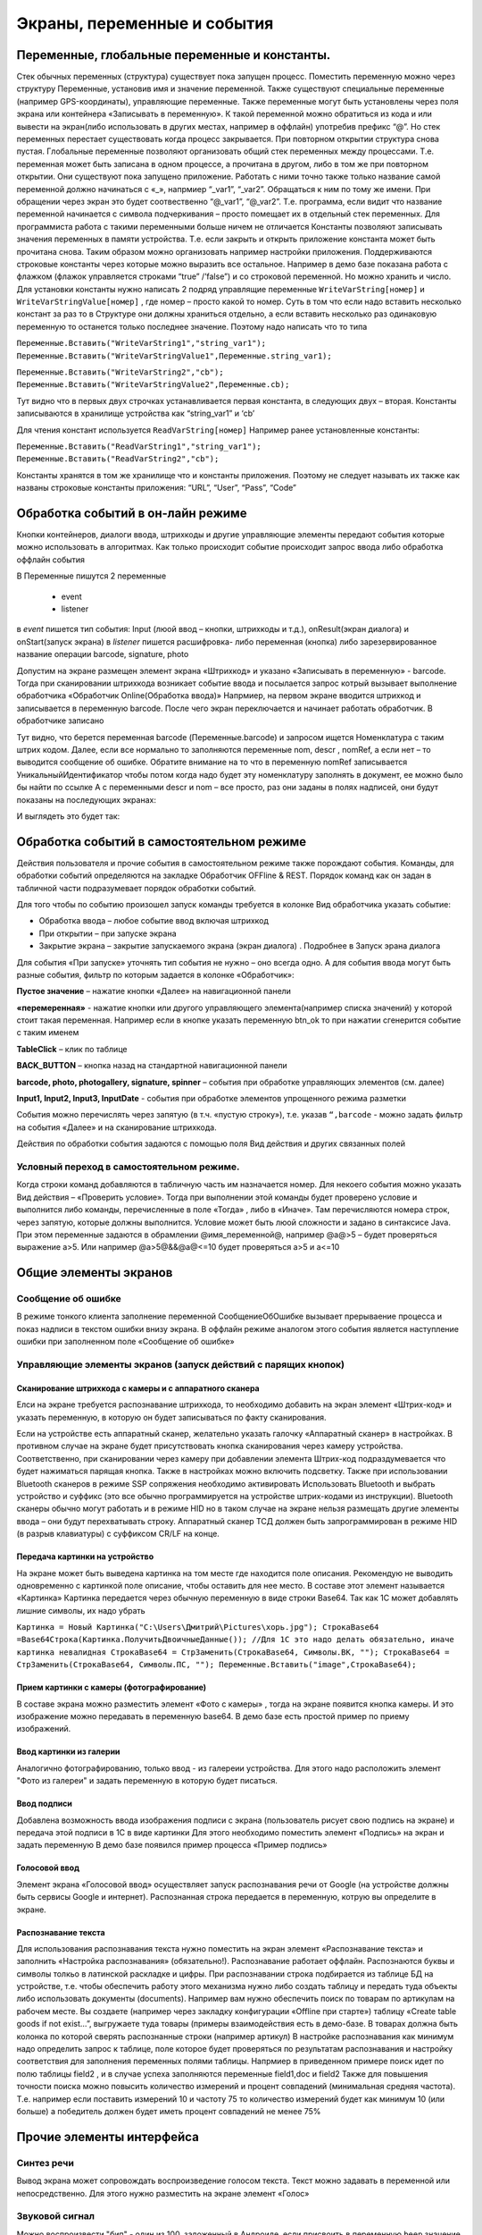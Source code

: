 .. SimpleUI documentation master file, created by
   sphinx-quickstart on Sat May 16 14:23:51 2020.
   You can adapt this file completely to your liking, but it should at least
   contain the root `toctree` directive.

Экраны, переменные и события
============================

Переменные, глобальные переменные и константы.
-----------------------------------------------

Стек обычных переменных (структура) существует пока запущен процесс. Поместить переменную можно через структуру Переменные, установив имя и значение переменной. Также существуют специальные переменные (например GPS-координаты), управляющие переменные. Также переменные могут быть установлены через поля экрана или контейнера «Записывать в переменную». К такой переменной можно обратиться из кода и или вывести на экран(либо использовать в других местах, например в оффлайн) употребив префикс “@”. 
Но стек переменных перестает существовать когда процесс закрывается. При повторном открытии структура снова пустая.
Глобальные переменные  позволяют организовать общий стек переменных между процессами. Т.е. переменная может быть записана в одном процессе, а прочитана в другом, либо в том же при повторном открытии. Они существуют пока запущено приложение. 
Работать с ними точно также только название самой переменной должно начинаться с «_», напрмиер “_var1”, “_var2”. Обращаться к ним по тому же имени. При обращении через экран это будет соотвественно “@_var1”, “@_var2”. Т.е. программа, если видит что название переменной начинается с символа подчеркивания – просто помещает их в отдельный стек переменных. Для программиста работа с такими переменными больше ничем не отличается
Константы позволяют записывать значения переменных в памяти устройства. Т.е. если закрыть и открыть приложение константа может быть прочитана снова. Таким образом можно организовать например настройки приложения. Поддерживаются строковые константы через которые можно выразить все остальное. Например в демо базе показана работа с флажком (флажок управляется строками “true” /’false”) и со строковой переменной. Но можно хранить и число. 
Для установки константы нужно написать 2 подряд управлящие переменные ``WriteVarString[номер]`` и ``WriteVarStringValue[номер]`` , где номер – просто какой то номер. Суть в том что если надо вставить несколько констант за раз  то в Структуре они должны храниться отдельно, а если вставить несколько раз одинаковую переменную то останется только последнее значение. Поэтому надо написать что то типа

``Переменные.Вставить("WriteVarString1","string_var1");``
``Переменные.Вставить("WriteVarStringValue1",Переменные.string_var1);``

``Переменные.Вставить("WriteVarString2","cb");``
``Переменные.Вставить("WriteVarStringValue2",Переменные.cb);``

Тут видно что в первых двух строчках устанавливается первая константа, в следующих двух – вторая. Константы записываются в хранилище устройства как “string_var1” и ‘cb’

Для чтения констант используется ``ReadVarString[номер]``
Например ранее установленные константы:

``Переменные.Вставить("ReadVarString1","string_var1");
Переменные.Вставить("ReadVarString2","cb");``

Константы хранятся в том же хранилище что и константы приложения. Поэтому не следует называть их также как названы строковые константы приложения: “URL”, “User”, “Pass”, “Code”

Обработка событий в он-лайн режиме
-----------------------------------

Кнопки контейнеров, диалоги ввода, штрихкоды и другие управляющие элементы передают события которые можно использовать в алгоритмах. Как только происходит событие происходит запрос ввода либо обработка оффлайн события

В Переменные пишутся 2 переменные

 * event
 * listener

в *event* пишется тип события: Input (люой ввод – кнопки, штрихкоды и т.д.), onResult(экран диалога) и onStart(запуск экрана)
в *listener* пишется расшифровка- либо переменная (кнопка) либо зарезервированное название операции barcode, signature, photo

Допустим на экране размещен элемент экрана «Штрихкод» и указано «Записывать в переменную» - barcode. Тогда при сканировании штрихкода возникает событие ввода и посылается запрос котрый вызывает выполнение обработчика «Обработчик Online(Обработка ввода)»
Напрмиер, на первом экране вводится штрихкод и записывается в переменную barcode. После чего экран переключается и начинает работать обработчик. В обработчике записано

.. image:: _static/txt_pic1.jpg
       :scale: 100%
       :align: center

Тут видно, что берется переменная barcode (Переменные.barcode) и запросом ищется Номенклатура с таким штрих кодом. Далее, если все нормально то заполняются переменные nom, descr , nomRef, а если нет – то выводится сообщение об ошибке. Обратите внимание на то что в переменную nomRef записывается УникальныйИдентификатор чтобы потом когда надо будет эту номенклатуру заполнять в документ, ее можно было бы найти по ссылке
А с переменными descr и nom – все просто, раз они заданы в полях надписей, они будут показаны на последующих экранах:


.. image:: _static/txt_pic2.jpg
       :scale: 100%
       :align: center


И выглядеть это будет так:

.. image:: _static/txt_pic3.jpg
       :scale: 50%
       :align: center


Обработка событий в самостоятельном режиме
-------------------------------------------

Действия пользователя и прочие события в самостоятельном режиме также порождают события. Команды, для обработки событий определяются на закладке Обработчик OFFline & REST. Порядок команд как он задан в табличной части подразумевает порядок обработки событий.


.. image:: _static/listener_offline.jpg
       :scale: 100%
       :align: center



Для того чтобы по событию произошел запуск команды требуется в колонке Вид обработчика указать событие:

* Обработка ввода – любое событие ввод включая штрихкод
* При открытии – при запуске экрана
* Закрытие экрана – закрытие запускаемого экрана (экран диалога) . Подробнее в Запуск эрана диалога

Для события «При запуске» уточнять тип события не нужно – оно всегда одно. А для события ввода могут быть разные события, фильтр по которым задается в колонке «Обработчик»:

**Пустое значение** – нажатие кнопки «Далее» на навигационной панели

**«перемеренная»** - нажатие кнопки или другого управляющего элемента(например списка значений) у которой стоит такая переменная. Например если в кнопке указать переменную btn_ok то при нажатии сгенерится событие с таким именем

**TableClick** – клик по таблице

**BACK_BUTTON** – кнопка назад на стандартной навигационной панели

**barcode, photo, photogallery, signature, spinner** – события при обработке управляющих элементов (см. далее)

**Input1, Input2, Input3, InputDate** -  события при обработке элементов упрощенного режима разметки

События можно перечислять через запятую (в т.ч. «пустую строку»), т.е. указав ``“,barcode`` - можно задать фильтр на события «Далее» и на сканирование штрихкода.

Действия по обработки события задаются с помощью поля Вид действия и других связанных полей

Условный переход в самостоятельном режиме. 
~~~~~~~~~~~~~~~~~~~~~~~~~~~~~~~~~~~~~~~~~~~

Когда строки команд добавляются в табличную часть им назначается номер. Для некоего события можно указать  Вид действия – «Проверить условие». Тогда при выполнении этой команды будет проверено условие и выполнится либо команды, перечисленные в поле «Тогда» , либо в «Иначе». Там перечисляются номера строк, через запятую, которые должны выполнится. Условие может быть люой сложности и задано в синтаксисе Java. При этом переменные задаются в обрамлении @имя_переменной@, например @a@>5 – будет проверяться выражение a>5. Или например @a>5@&&@a@<=10 будет проверяться a>5 и a<=10

.. image:: _static/bool_expression.jpg
       :scale: 100%
       :align: center



Общие элементы экранов
-----------------------

Сообщение об ошибке 
~~~~~~~~~~~~~~~~~~~~

В режиме тонкого клиента заполнение переменной СообщениеОбОшибке вызывает прерываение процесса и показ надписи в текстом ошибки внизу экрана. В оффлайн режиме аналогом этого события является наступление ошибки при заполненном поле «Сообщение об ошибке»

Управляющие элементы экранов (запуск действий с парящих кнопок)
~~~~~~~~~~~~~~~~~~~~~~~~~~~~~~~~~~~~~~~~~~~~~~~~~~~~~~~~~~~~~~~~~

Сканирование штрихкода с камеры и с аппаратного сканера
"""""""""""""""""""""""""""""""""""""""""""""""""""""""""

Елси на экране требуется распознавание штрихкода, то необходимо добавить на экран элемент «Штрих-код» и указать переменную, в которую он будет записываться по факту сканирования.

Если на устройстве есть аппаратный сканер, желательно указать галочку «Аппаратный сканер» в настройках. В противном случае на экране будет присутствовать кнопка сканирования через камеру устройства. Соответственно, при сканировании через камеру при добавлении элемента Штрих-код подраздумевается что будет нажиматься парящая кнопка. Также в настройках можно включить подсветку.
Также при использовании Bluetooth сканеров в режиме SSP сопряжения необходимо активировать Использовать Bluetooth и выбрать устройство и суффикс (это все обычно программируется на устройстве штрих-кодами из инструкции). Bluetooth сканеры обычно могут работать и в режиме HID но в таком случае на экране нельзя размещать другие элементы ввода – они будут перехватывать строку.
Аппаратный сканер ТСД должен быть запрограммирован в режиме HID (в разрыв клавиатуры) с суффиксом CR/LF на конце.

Передача картинки на устройство
"""""""""""""""""""""""""""""""""""""

На экране может быть выведена картинка на том месте где находится поле описания. Рекомендую не выводить одновременно с картинкой поле описание, чтобы оставить для нее место. 
В составе этот элемент называется «Картинка»
Картинка передается через обычную переменную в виде строки Base64. Так как 1С может добавлять лишние символы, их надо убрать

``Картинка = Новый Картинка("C:\Users\Дмитрий\Pictures\хорь.jpg");
СтрокаBase64 =Base64Строка(Картинка.ПолучитьДвоичныеДанные());
//Для 1С это надо делать обязательно, иначе картинка невалидная
СтрокаBase64 = СтрЗаменить(СтрокаBase64, Символы.ВК, "");
СтрокаBase64 = СтрЗаменить(СтрокаBase64, Символы.ПС, "");
Переменные.Вставить("image",СтрокаBase64);``

Прием картинки с камеры (фотографирование)
"""""""""""""""""""""""""""""""""""""""""""

В составе экрана можно разместить элемент «Фото с камеры» , тогда на экране появится кнопка камеры. И это изображение можно передавать в переменную base64. В демо базе есть простой пример по приему изображений.

Ввод картинки из галерии
""""""""""""""""""""""""""

Аналогично фотографированию, только ввод - из галереии устройства. Для этого надо расположить элемент "Фото из галереи" и задать переменную в которую будет писаться.

Ввод подписи
"""""""""""""

Добавлена возможность ввода изображения подписи с экрана (пользователь рисует свою подпись на экране) и передача этой подписи в 1С в виде картинки
Для этого необходимо поместить элемент «Подпись» на экран и задать переменную
В демо базе появился пример процесса «Пример подпись»

Голосовой ввод
"""""""""""""""

Элемент экрана «Голосовой ввод» осуществляет запуск распознавания речи от Google (на устройстве должны быть сервисы Google и интернет). Распознанная строка передается в переменную, котрую вы определите в экране.

Распознавание текста
"""""""""""""""""""""

Для использования распознавания текста нужно поместить на экран элемент «Распознавание текста» и заполнить «Настройка распознавания» (обязательно!). Распознавание работает оффлайн. Распознаются буквы и символы толкьо в латинской раскладке и цифры. 
При распознавании строка подбирается из таблице БД на устройстве, т.е. чтобы обеспечить работу этого механизма нужно либо создать таблицу и передать туда объекты либо использовать документы (documents). Например вам нужно обеспечить поиск по товарам по артикулам на рабочем месте. Вы создаете (например через закладку конфигурации «Offline при старте») таблицу «Create table goods if not exist…”, выгружаете туда товары (примеры взаимодействия есть в демо-базе. В товарах должна быть колонка по которой сверять распознанные строки (например артикул) 
В настройке распознавания как минимум надо определить запрос к таблице, поле которое будет проверяться по результатам распознавания и настройку соответствия для заполнения переменных полями таблицы. Напрмиер в приведенном примере поиск идет по полю  таблицы field2 , и в случае успеха заполняются переменные field1,doc и field2
Также для повышения точности поиска можно повысить количество измерений и процент совпадений (минимальная средняя частота). Т.е. например если поставить измерений 10 и частоту 75 то количество измерений будет как минимум 10 (или больше) а победитель должен будет иметь процент совпадений не менее 75%

.. image:: _static/recognize.jpg
       :scale: 100%
       :align: center


Прочие элементы интерфейса
---------------------------

Синтез речи
~~~~~~~~~~~

Вывод экрана может сопровождать воспроизведение голосом текста. Текст можно задавать в переменной или непосредственно. Для этого нужно разместить на экране элемент «Голос»


.. image:: _static/speak.jpg
       :scale: 100%
       :align: center

Звуковой сигнал
~~~~~~~~~~~~~~~

Можно воспроизвести "бип" - один из 100, заложенный в Андроиде, если присвоить в переменную ``beep`` значение от 1 до 99, либо оставить пустой - тогда будет звук по умолчанию. Это работает и в онлайн и в оффлай (через присвоение переменных). Пример в базе.
Примеры звуков есть тут:https://developer.android.com/reference/android/media/ToneGenerator#TONE_CDMA_ABBR_REORDER
В онлайн:

``Переменные.Вставить("beep","");``

В оффлайн:

.. image:: _static/beep.jpg
       :scale: 100%
       :align: center



Функции авторизации и загрузки конфигурации.
~~~~~~~~~~~~~~~~~~~~~~~~~~~~~~~~~~~~~~~~~~~~~

Можно организовать экран входа в систему котрый будет запускаться при запуске приложения и пункт основного меню для перелогинивания.  Для того чтобы процесс запускался при входе в приложение нужно поставить галочку «Запустить при старте»
 
Для того, чтобы произошла загрузка нужной конфигурации нужно заполнить переменную «ID» кодом справочника Мобильные клиенты, нужного клиента. Это тот же код который указывается в настройках. Если с терминалом будут работать несколько человек, можно создать конфигурацию, содержащую толкьо процесс «Логин» , и другие клиенты будут подгружаться из нее. 
Также процесс с логином можно добавить во все конфигурации клиентов, в которых нужно перелогиниваться (совместное использование одного терминала)

.. image:: _static/scr_login.jpg
       :scale: 100%
       :align: center



Режим разметки экрана контейнерами (рекомендуется)
---------------------------------------------------

На экранах можно разместить произвольное количество элементов, определив их положение и оформление. Пример произвольной разметки приведен в демо базе в конфигурации «Примеры Simple UI»
Для этого используются **Контейнеры**. 

.. attention:: На экране могут быть либо контейнеры либо упрощенный режим – одновременно они работать не могут так как занимают весь экран. Если вы хотите использовать режим разметки то нужно поместить на экран элемент «Контейнер» и указать тип контейнера а в него уже поместить все остальные визуальные элементы

.. image:: _static/containers_ex.jpg
       :scale: 100%
       :align: center

Контейнеры – это группы элементов. Они могут располагаться либо горизонтально либо вертикально. Ориентация - обязательное свойство.
Также обязательно нужно  указать ширину и высоту. При этом ширину и высоту можно указать в числах, а можно в виде варианта «На весь экран» или «По размеру элементов». На весь экран означает что контейнер будет стараться занять в данном направлении всю площадь до конца экрана (по ширине или по высоте). По размеру элементов – его ширина или высота будет равна сумме размеров элементов.
При этом в контейнере может быть размещено несколько контейнеров. Если каждый из них «По размеру элементов» - то просто будут следовать друг за другом.
Если допустим каждый из них «На весь экран» и не указан «Вес» то первый контейнер займет весь экран и ничего больше не будет видно. Это нормальное поведение для Андроид. Чтобы было видно все контейнеры нужно им назначить «Вес». Допустим нам надо поделить контейнер на 2 равные части по горизонтали. Тогда у каждого нужно поставить Вес=1 и ширину «На весь контейнер». Если допустим нужно один сделать меньше другого в 2 раза то вес нужно поставить 2 у того который больше  - Вес 1 (чем больше вес тем меньше размер – это знаменатель). Сами числа тут не важны – важно соотношение.

Элементы контейнера
~~~~~~~~~~~~~~~~~~~~~

Контейнеры включают в себя собственные визуальные элементы. При этом невизуальные – Голос, ШтрихКод и т.д. могут быть в экране помимо корневого контейнера и использоваться. Обработка переменных происходит в обработчиках экранов. Сколько бы не было вложенных контейнеров все обработчики – в экране.

Элементы контейнера отличаются следующими свойствами:
 * их может быть неограниченное количество каждого типа
 * на каждый из них может быть задано собственное оформление
 * для кнопок есть галочка «Не обновлять экран» - происходит только отправка запроса или выполнение офлайн обработчика. Перерисовка не происходит
 * для полей ввода можно задавать предопределенные значения

**Оформление** – это справочник. По сути соответствует «стилям». Т.е. разные элементы могут использовать один и тот же элемент «Оформление».
 
.. image:: _static/style_ex.jpg
       :scale: 100%
       :align: center

Оформление включат в себя элементы «Высота», «Ширина» и «Вес» - они полностью аналогичны контейнерам. Т.е. например если поставить у кнопки ширину и высоту «На весь контейнер» то она займет весь контейнер.
Также элементы оформления
Цвет фона, цвет текста – установка цветов в HEX кодировке вместе с символом #. Посмотреть палитру можно в интернете. Андроид рекомендует использовать «матириал» цвета например с ними удобно работать вот тут : https://materialuicolors.co/ . Тут прямо можно копировать и вставлять в поля.
Размер текста – числовой размер текста
Выравнивание – Лево, Право, Центр. Выравнивание зависит от ширины и высоты. Например если надпись в контейнере котрый «По размеру элементов» по ширине, то от установки выранивания «По центру» ничего не изменится. Но если  вам надо расположить надпись по центру экрана – вам надо сделать размер контейнера «На весь контейнер» по ширине и поставить Выравнивание «По центру»
Иконка – выбор из нескольких иконок для кнопок.

Для элементов контейнера можно определить условную видимость(поле «Скрыть по условию») – переменную, в которой если будет присвоена строка “true” то этот элемент будет скрыт

.. image:: _static/hide_ex.jpg
       :scale: 100%
       :align: center
 

Виды элементов контейнера:

**Контейнер** – вложенный контейнер

**Картинка** – картинка в виде строки base 64. Работа аналогична картинкам обычного экрана

**Диаграмма** – диаграмма типа «Круговая», «Столбики» и «Линейная». Установка столбцовой и линейной диаграммы возможна по сериям. Установка значений производится путем передачи json строки и показана в «Примеры Simple UI #2»

**Индикатор** – индикатор со своей шкалой. Возможна установка минимального и максимального значения, границ красной, желтой и зеленой зон и самого значения. Установка происходит через передачу json строки. Пример формата с комментариями – в демо базе «Примеры Simple UI #2»

**Список** – выпадающий список

**Таблица** – таблица на экране. Может быть несколько таблиц расположенных как угодно

**Надпись** – их может быть сколько угодно с любым оформлением

**Кнопка** – в отличии от «упрощенного режима» кнопки не располагаются в блоках а добавляются по одной и каждая вызывает событие при нажатии. 

**Поле ввода число** и **Поле ввода строка** – может быть произвольное количество полей. В отличии от упрощенного режима «Поле ввода» не имеет заголовка. Если нужен заголовок – то рядом нужно поместить «Надпись»
В «Заполнение поля» можно поместить значение или переменную для начального заполнения

**Флажок** – логическое значение. В Переменные записывается “true”/”false” - именно в строковом виде.

**Документ** – можно использовать в качестве поля ввода любой тип документов. В случае использования документа нужно указать «Тип документа» , например «Клиенты». В переменные пишется json выбранного документа.
 
.. image:: _static/docs_in_screens.jpg
       :scale: 100%
       :align: center


Скрытие панелей кнопок
~~~~~~~~~~~~~~~~~~~~~~

В процессе можно указать галочку «Скрыть панель кнопок» - тогда нижняя панель будет скрыта

Упрощенный режим разметки экрана
-----------------------------------

Упрощенный режим (без контейнеров), предполагает что каждый экран имеет некий шаблон структуры. Это неплоха работает на классических WMS.
Справочник экраны содержит структуру элементов показываемых на экране. В приложении элементы скомпонованы таким образом:

.. image:: _static/struct_old.jpg
       :scale: 100%
       :align: center 

Экран может содержать следующие элементы (вид элемента задаётся в колонке «Вид элемента экрана», кроме ошибки) 

**Надпись, описание, ошибка, поле описание** – это нередактируемые надписи на экране. 

**Надпись1, Надпись2 и Надпись3** вместе с заголовками находятся в верхней части. 

В колонке «Заполнение поля» указывается какой текст будет выведен. Это может быть просто строка надписи, а может быть переменная, передаваемая из обработчика. Переменные задаются с префиксом @. Например на картинке в поле «Надпись1» указана переменная @addr – это значит что на экране ввода адреса, в обработчике в нее заполняется отсканированный адрес.
Для надписей Надпись1, Надпись2 и Надпись3 имеет смысл колонка «Доп. заголовок» - это сиреневые заголовки над надписями
Если на экране должен быть доступен ввод штрихкода то нужно добавить «Штрихкод» в любое место. Если используется аппаратный сканер (галочка в настройках) то значка камеры не будет видно, но будет ожидание сканирования. Штрих-коды должны быть в разрыв клавиатуры (HID) с префиксом #13. Если не аппаратный сканер то будет доступна кнопка камеры.
Если необходимо по событию ввода сразу переключать экран, то надо поставить галку «Переключаться по окончанию ввода». Тогда н надо будет нажимать кнопку «Далее»

.. image:: _static/old_pic2.jpg
       :scale: 100%
       :align: center 
 
Поля ввода бывают двух видов **«Ввод числа»** , **«Ввод строки»** Доступно до 3х полей ввода на одном экране. Их можно комбинировать с Штрих кодом. Например есть пример поиска заказа по штрих-коду и номеру – в демо базе экран Поиск заказа.
У поля ввода заголовок задается в «Заполнении поля». Доп. заголовка у полей ввода нет.

.. image:: _static/old_pic3.jpg
       :scale: 100%
       :align: center 

**Поле ввода «Дата»** - доступно одно поле ввода даты на экране.
 
**Диалог и показ по условию** На экране можно разместить диалог с кнопками «Да» и «Нет» и получить результат выбора пользователя. После того как пользователь нажимает одну из кнопок, диалог исчезает и в переменную записывается значение выбора «true» (если выбрано «Да») или «false» если выбрано «Нет» . В демо базе это есть на экране «Результаты поиска заказа». Вот как это может быть обработано:

``Если  Переменные.result="true" Тогда //пользователь ответил «Да» 
НовДок = Документы.ЗаказПокупателя.СоздатьДокумент();
НовДок.Дата = ТекущаяДата();
НовДок.Записать();
Переменные.Вставить("order",СокрЛП(НовДок));
КонецЕсли;``


Для диалога может быть задано условие показа. Если в эту переменную установить “true” то диалог будет показан, если false то нет. Естественно это должно быть задано до показа экрана в одном из обработчиков.
 
 
Элемент управления **«Список значений»** Работу с этим элементом демонстрирует пример в демо-базе. Можно заполнять значения списка непосредственно, либо через переменную. Единственное правило – они должны быть через точку с запятой. По определенным причинам связанным с андроидом первым элементом списка нужно сделать либо пустое поле(пробел) либо что то типа «Выберите…». Первый элемент не будет выбираться – остальные будут. В переменную передается строковое значение списка.
 

Элемент управления **«Список кнопок»** Элемент управления может разместить одну или несколкьо кнопок не экране и передать в базу нажатую кнопку. Для обработки сразу по нажатию надо поставить «Переключаться по нажатию кнопки» как и везде. Работа с данным элементов в принципе аналогична работе со «Список значений» - отличается только способ отображения
 

Элемент экрана **«Список кнопок горизонтально»** Этот элемент полностью аналогичен элементу «Список кнопок», за исключением того что кнопки выводятся горизонтально в строку

Элемент управления **«Повтор экрана»** Иногда требуется оставаться на экране но отсылать запросы в базу. Например ждать когда поймаются спутники или пропустить задание и получить следующее. Для этого можно использовать элемент экрана «Повтор экрана». По середине экрана будет выведена желтая кнопка с текстом который вы указываете в конструкторе. При нажатии на нее происходит отправка запроса как при нажатии кнопки Далее и больше ничего – т.е. экран не меняется.



Переключение экранов Simple UI
-------------------------------

В процессе умолчанию указана галка «Произвольный запуск экранов» У каждого экрана в таком случае будет необходимо прописать действия для переключения или вызова других экранов. Иначе экран просто будет оставаться неподвижным. Даже если не отключена стандартная панель кнопок.
Переключение может происходить через стандартную панель и также можно сделтаь свои кнопки и определить обработчики в них. Собственно говоря как такового «переключения» может не быть – многие приложения состоят из одного экрана, а остальные экраны вызываются по необходимости
Порядок переключения может быть определен через обрабтчики кнопок или стандартных элементов с помощью команды «ShowScreen». Например 

``Переменные.Вставить("ShowScreen","Экран 2 стандартные кнопки");``

Также как альтернатива определить **обработчики в разделе OFF-Line & REST**. Это подойдет как для самостоятельных приложений так и просто для удобства (если например не надо писать условия для переключения экранов, а нужно сделать это безусловно)

.. image:: _static/command_showscreen.jpg
       :scale: 50%
       :align: center

